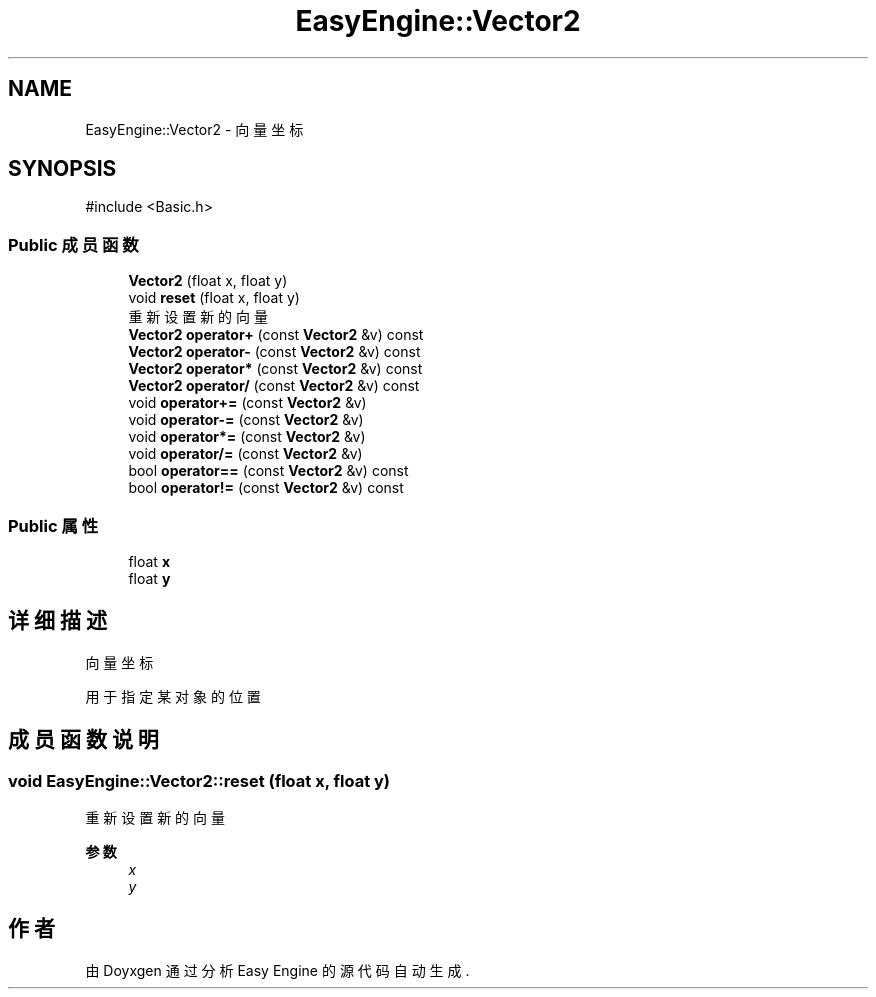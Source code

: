 .TH "EasyEngine::Vector2" 3 "Version 0.1.1-beta" "Easy Engine" \" -*- nroff -*-
.ad l
.nh
.SH NAME
EasyEngine::Vector2 \- 向量坐标  

.SH SYNOPSIS
.br
.PP
.PP
\fR#include <Basic\&.h>\fP
.SS "Public 成员函数"

.in +1c
.ti -1c
.RI "\fBVector2\fP (float x, float y)"
.br
.ti -1c
.RI "void \fBreset\fP (float x, float y)"
.br
.RI "重新设置新的向量 "
.ti -1c
.RI "\fBVector2\fP \fBoperator+\fP (const \fBVector2\fP &v) const"
.br
.ti -1c
.RI "\fBVector2\fP \fBoperator\-\fP (const \fBVector2\fP &v) const"
.br
.ti -1c
.RI "\fBVector2\fP \fBoperator*\fP (const \fBVector2\fP &v) const"
.br
.ti -1c
.RI "\fBVector2\fP \fBoperator/\fP (const \fBVector2\fP &v) const"
.br
.ti -1c
.RI "void \fBoperator+=\fP (const \fBVector2\fP &v)"
.br
.ti -1c
.RI "void \fBoperator\-=\fP (const \fBVector2\fP &v)"
.br
.ti -1c
.RI "void \fBoperator*=\fP (const \fBVector2\fP &v)"
.br
.ti -1c
.RI "void \fBoperator/=\fP (const \fBVector2\fP &v)"
.br
.ti -1c
.RI "bool \fBoperator==\fP (const \fBVector2\fP &v) const"
.br
.ti -1c
.RI "bool \fBoperator!=\fP (const \fBVector2\fP &v) const"
.br
.in -1c
.SS "Public 属性"

.in +1c
.ti -1c
.RI "float \fBx\fP"
.br
.ti -1c
.RI "float \fBy\fP"
.br
.in -1c
.SH "详细描述"
.PP 
向量坐标 

用于指定某对象的位置 
.SH "成员函数说明"
.PP 
.SS "void EasyEngine::Vector2::reset (float x, float y)"

.PP
重新设置新的向量 
.PP
\fB参数\fP
.RS 4
\fIx\fP 
.br
\fIy\fP 
.RE
.PP


.SH "作者"
.PP 
由 Doyxgen 通过分析 Easy Engine 的 源代码自动生成\&.

